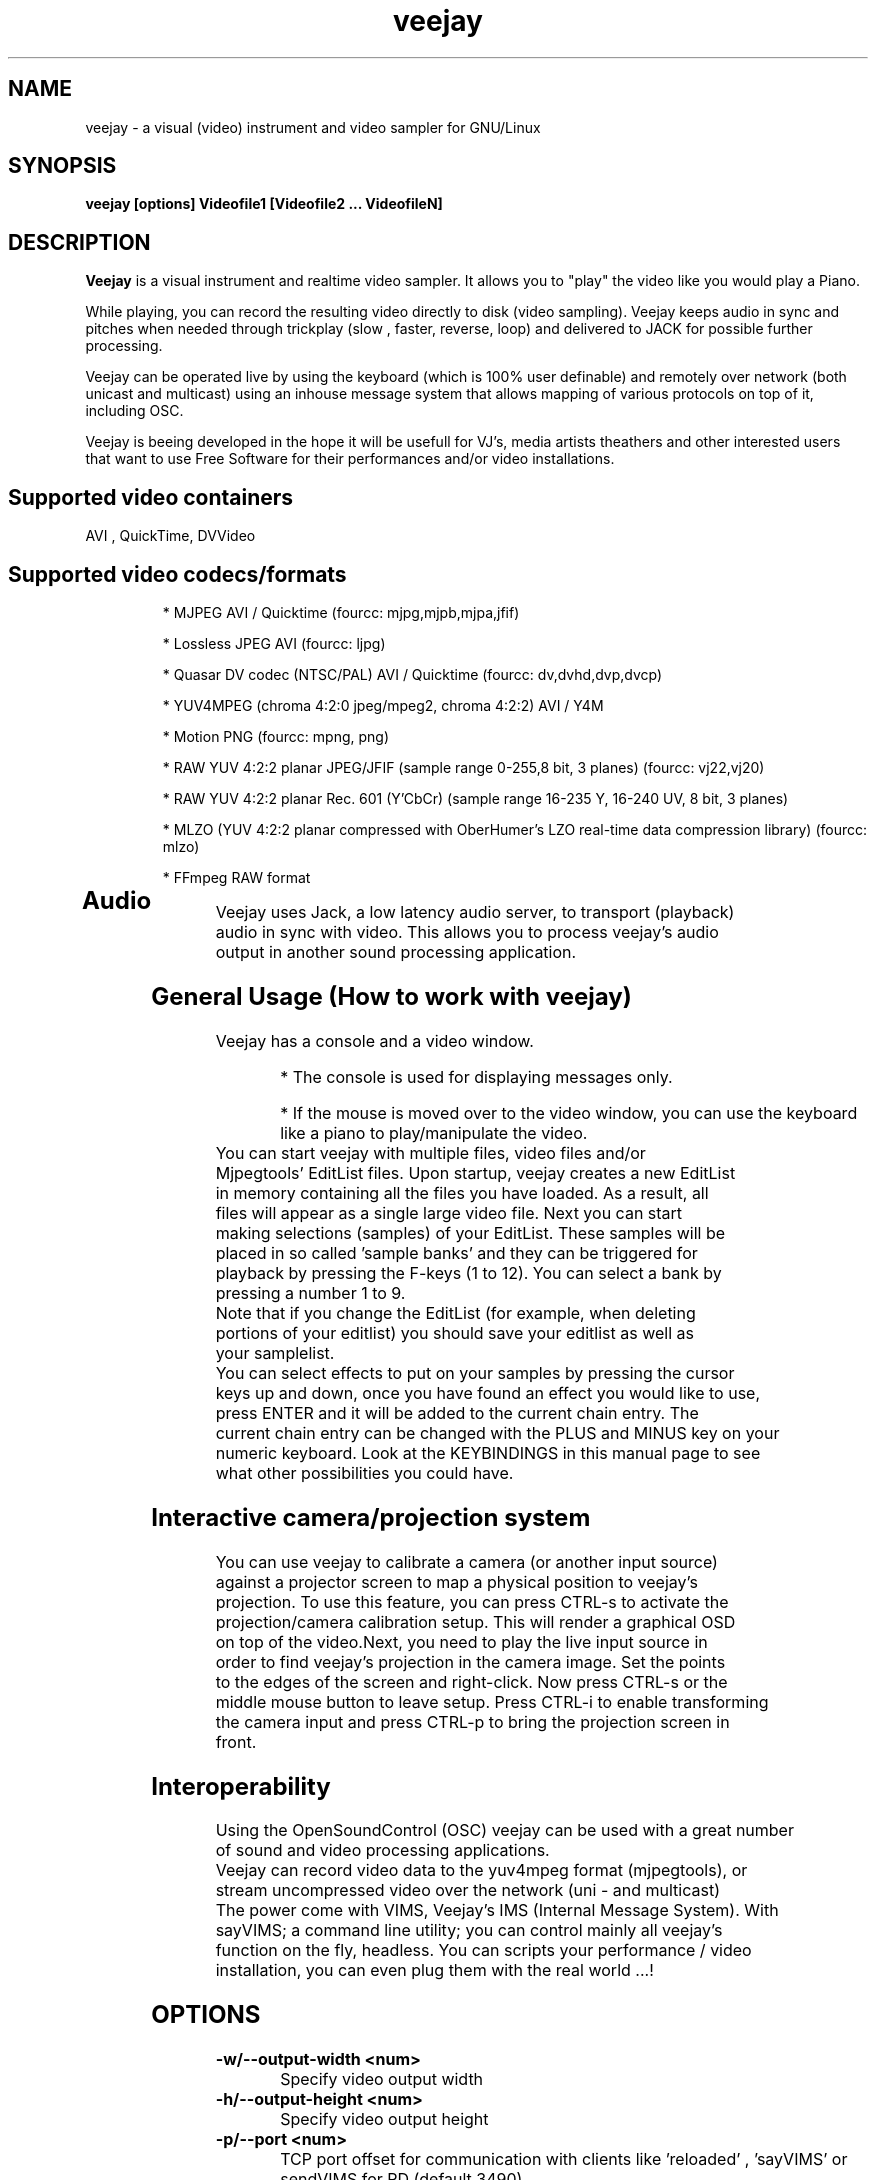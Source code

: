.TH "veejay" 1
.SH NAME
veejay - a visual (video) instrument and video sampler for GNU/Linux
.SH SYNOPSIS
.B veejay [options] Videofile1 [Videofile2 ... VideofileN]
.SH DESCRIPTION
.B Veejay
is a visual instrument and realtime video sampler. It allows you
to "play" the video like you would play a Piano.

While playing, you can record the resulting video directly to disk (video sampling). Veejay keeps audio in sync and pitches when needed through trickplay (slow , faster, reverse, loop) and delivered to JACK for possible further processing.

Veejay can be operated live by using the keyboard (which is 100% user definable)
and remotely over network (both unicast and multicast) using an inhouse message
system that allows mapping of various protocols on top of it, including OSC.

Veejay is beeing developed in the hope it will be usefull for VJ's, media artists
theathers and other interested users that want to use Free Software for their
performances and/or video installations.


.TP
.SH Supported video containers
.TP
AVI , QuickTime, DVVideo
.TP
.SH Supported video codecs/formats
* MJPEG AVI / Quicktime (fourcc: mjpg,mjpb,mjpa,jfif)

* Lossless JPEG AVI (fourcc: ljpg)

* Quasar DV codec (NTSC/PAL) AVI / Quicktime (fourcc: dv,dvhd,dvp,dvcp)

* YUV4MPEG (chroma 4:2:0 jpeg/mpeg2, chroma 4:2:2) AVI / Y4M

* Motion PNG (fourcc: mpng, png)

* RAW YUV 4:2:2 planar JPEG/JFIF (sample range 0-255,8 bit, 3 planes) (fourcc: vj22,vj20)

* RAW YUV 4:2:2 planar  Rec. 601 (Y’CbCr) (sample range 16-235 Y, 16-240 UV, 8 bit, 3 planes)

* MLZO (YUV 4:2:2 planar compressed with OberHumer's LZO real-time data compression library) (fourcc: mlzo)

* FFmpeg RAW format
.TP
.SH Audio
.TP
Veejay uses Jack, a low latency audio server, to transport (playback) audio in sync with video. This allows you to process veejay's audio output in another sound processing application.
.TP
.SH General Usage (How to work with veejay)
.TP
Veejay has a console and a video window.

* The console is used for displaying messages only.

* If the mouse is moved over to the video window, you can use the keyboard like a piano to play/manipulate the video.
.TP
You can start veejay with multiple files, video files and/or Mjpegtools' EditList files. Upon startup, veejay creates a new EditList in memory containing all the files you have loaded. As a result, all files will appear as a single large video file. Next you can start making selections (samples) of your EditList. These samples will be placed in so called 'sample banks' and they can be triggered for playback by pressing the F-keys (1 to 12). You can select a bank by pressing a number 1 to 9.
.TP
Note that if you change the EditList (for example, when deleting portions of your editlist) you should save your editlist as well as your samplelist.
.TP
You can select effects to put on your samples by pressing the cursor keys up and down, once you have found an effect you would like to use, press ENTER and it will be added to the current chain entry. The current chain entry can be changed with the PLUS and MINUS key on your numeric keyboard. Look at the KEYBINDINGS in this manual page to see what other possibilities you could have. 
.TP
.SH Interactive camera/projection system
.TP
You can use veejay to calibrate a camera (or another input source) against a projector screen to map a physical position to veejay's projection. To use this feature, you can press CTRL\-s to activate the projection/camera calibration setup. This will render a graphical OSD on top of the video.Next, you need to play the live input source in order to find veejay's projection in the camera image. Set the points to the edges of the screen and right-click. Now press CTRL\-s or the middle mouse button to leave setup. Press CTRL-i to enable transforming the camera input and press CTRL-p to bring the projection screen in front.
.TP
.SH Interoperability
.TP
Using the OpenSoundControl (OSC) veejay can be used with a great number of sound and video processing applications.
.TP
Veejay can record video data to the yuv4mpeg format (mjpegtools), or stream uncompressed video over the network (uni - and multicast)
.TP
The power come with VIMS, Veejay's IMS (Internal Message System). With sayVIMS; a command line utility; you can control mainly all veejay's function on the fly, headless. You can scripts your performance / video installation, you can even plug them with the real world ...!
.SH OPTIONS
.TP
.B \-w/--output-width <num>
Specify video output width
.TP
.B \-h/--output-height <num>
Specify video output height
.TP
.B \-p/--port <num>
TCP port offset for communication with clients like 'reloaded' , 'sayVIMS' or sendVIMS for PD (default 3490)
.TP
.B \-O/--output [0..6]
Specify video output 0 = SDL (default) 1 = DirectFB 2 = SDL and DirectFB 3 = Open GL (requires ARB fragment shader), 4 = Y4M Stream 4:2:0, 5 = VLOOPBACK, 6 = Y4M Stream 4:2:2
(options 4, 5 and 6 require --output-file)
.TP
.B \-o/--output-file [file]
Write to file (for use with -O/--output)
.TP
.B \-s/--size WxH
Scaled video dimensions for SDL video output (Width x Height)
.TP
.B \-a/--audio [0-1]
Play audio 0 = off , 1 = on (default)
.TP
.B \-r/--audiorate <num>
Set audio rate (defaults to 48Khz)
.TP
.B \--pace-correction [ms]
Set audio pace correction in milliseconds.
.TP
.B \-c/--synchronization [0-1]
Sync correction off/on (default on)
.TP
.B \-P/--preverse-pathnames
Do not 'canonicalise' pathnames in editlists
.TP
.B \-v/--verbose 
Verbosity on/off (default off)
.TP
.B \-t/--timer [0-1]
Timer to use 0=none, 1=default timer (default=1)
.TP
.B \-f/--fps <num>
Override framerate of video. Disables audio when used. (default: read from first loaded file)
.TP
.B \-x/--geometry-x <num>
Geometry x offset for SDL video window
.TP
.B \-y/--geometry-y <num>
Geometry y offset for SDL video window
.TP
.B \--no-keyboard
Disable keyboard for SDL video window
.TP
.B \--no-mouse
Disable mouse for SDL video window
.TP
.B \--show-cursor
Show mouse cursor in SDL video window
.TP
.B \-F/--action-file <filename>
Configuration File to load at initialization.
The configuration file stores custom keybindings, custom bundles, available VIMS events, editlist,samplelist,streamlist
and commandline options.
.TP
.B \-l/--sample-file <filename>
Load a sample list file at startup.
The sample list file store your project. Samples load in sample bank (based on .edl files), effects in fx chain, loop and play mode,
sample currently playing, sequencer information...
.TP
.B \-b/--bezerk
Bezerk mode, if enabled it allows you to change input channels on the fly (without restarting the samples)      
.TP
.B \-g/--clip-as-sample
Load every file on the commandline as a new sample
.TP
.B \-q/--quit
Quit at end of the file
.TP
.B \-n/--no-color
Dont use colored text in console output
.TP
.B \-u/--dump-events
Dump veejay's documentation to stdout
.TP
.B \-m/--memory [0..100]
Frame cache size in percentage of total system RAM 
.TP
.B \-j/--max_cache [0..100]
Maximum number of samples to cache
.TP
.B \-B/--features
Show compiled in options
.TP
.B \-Y/--yuv [0-1]
Force YCbCr (defaults to YUV). Use 0 for YUV 4:2:2 Rec 601 or 1 for YUV 4:2:2 JPEG/JFIF
.TP
.B \-e/--swap-range [0..3]
Swap YUV range [0..255] <-> [16..235] on videofiles (0 = YUV 4:2:0 Planar,
1 = YUV 4:2:2 Planar (default),2 = YUV 4:2:0 Planar full range, 3 = YUV 4:2:2 Planar full range)
.TP
.B \-I/--deinterlace
Deinterlace video if it is interlaced
.TP
.B \-d/--dummy
Start veejay with no video files (dummy mode). By default it will play black video (Stream 1 [F1])
.TP
.B \-W/--width <num>
Specify width of dummy video
.TP
.B \-H/--height <num>
Specify height of dummy video
.TP
.B \-N/--norm [0..2]
Set video norm of dummy video [0=PAL, 1=NTSC, 2=SECAM (defaults to PAL)]
.TP
.B \-M/--multicast-osc <address>
Starts OSC receiver in multicast mode
.TP
.B \-T/--multicast-vims <address>
Setup additional multicast frame sender / command receiver.
The frame sender transmits on port offset + 3, send commands to port offset + 4, 
.TP
.B \-A/--all
Start with all capture devices active as streams
.TP
.B \-Z/--load-generators <num>
Load and instantiate all plugins of type generator and start playing <num>
.TP
.B \-D/--composite
Do not start with camera/projection calibration viewport.
.TP
.B \--qrcode-connection-info
Encode veejay server IP and port number in QR code image (available if build with qrcode support)
.TP
.B \-S/--scene-detection <threshold>
Create new samples based on scene detection threshold.
.TP
.B \-M/--dynamic-fx-chain
Do not keep the fx chain buffers in RAM. Specify this option if you prefer dynamic allocation instead (slower, but no RAM is reserved)
.TP
.B \--split-screen
Load split screen configuration
.TP
.B \--fx-custom-default-values
Read FX custom default values from ~/.veejay/[livido,frei0r]
.TP
.B \--benchmark NxN
Benchmark veejay's core functions (multi-thread vs single thread model) using a specific resolution NxN
.TP
.B \-?
Print veejay's options to stdout and quit
.TP
.SH Environment variables
.TP
.B VEEJAY_MULTITHREAD_TASKS
You can set this environment variable to the number of threads you would like to spawn for veejay's pixel tasks. This option is automatically enabled if you run high resolution video.
.TP
.B VEEJAY_AUTO_SCALE_PIXELS
Tell veejay to automatically convert between CCIR 601 and JPEG
pixels - hence, it scales YUV values from 0 - 255 to YCbCr 16-235/16-240
and vice versa. Use "0" to disable this behaviour, "1" to enable.
.TP
.B SDL_VIDEO_HWACCEL
Set to 1 to use SDL video hardware accel (default=on)
.TP
.B VEEJAY_PERFORMANCE
Set to "quality" or "fastest" (default is fastest)
.TP
.B VEEJAY_AUTO_SCALE_PIXELS
Set to 1 to convert between CCIR 601 and JPEG automatically (default=dont care,white != white)
.TP
.B VEEJAY_INTERPOLATE_CHROMA
Set to 1 if you wish to interpolate every chroma sample when scaling (default=0)
.TP
.B VEEJAY_SDL_KEY_REPEAT_INTERVAL
Interval of key pressed to repeat while pressed down.
.TP
.B VEEJAY_PLAYBACK_CACHE   
Sample cache size in MB - by default, veejay will consume up to 30% of your total RAM to cache video samples.
.TP
.B VEEJAY_SDL_KEY_REPEAT_DELAY     
Delay key repeat in ms
.TP
.B VEEJAY_FULLSCREEN 
Fullscreen (1) or windowed (0) mode
.TP
.B VEEJAY_DESKTOP_GEOMETRY
Specifiy the desktop geometry for veejay to position the video window. Use this feature to specificy where a video window appears in TwinView or One Big Desktop
.TP
.B VEEJAY_VIDEO_SIZE
Specifiy the size of the video window (inside VEEJAY_DESKTOP_GEOMETRY)
.TP
.B VEEJAY_VIDEO_POSITION
Specificy the position of the video window (inside VEEJAY_DESKTOP_GEOMETRY)
.TP
.B VEEJAY_DEFAULT_CHANNEL
Specify the default video4linux channel id
.TP
.B VEEJAY_SWAP_RGB
Capture in RGB or BGR (Video4Linux)
.TP
.B VEEJAY_MMAP_PER_FILE
MMap size per loaded video file
.TP
.B VEEJAY_RUN_MODE
Set this to "CLASSIC" if you want to startup in low resolution
.B Examples
.TP
.B VEEJAY_DESKTOP_GEOMETRY=2624x1024+1600x0
The video window will be displayed on the second screen, first screen is 1600 pixels wide. Specify this and VEEJAY_VIDEO_SIZE to create a borderless video window for use on one of your monitors in TwinView or One Big Desktop mode.
.TP
.B VEEJAY_VIDEO_SIZE=1024x768
The second screen is 1024x768, the video window will appear fullscreen 
.TP
.B VEEJAY_DEFAULT_CHANNEL
Set the Video4Linux Channel ID for veejay to use by default.
.TP
.B VEEJAY_SHMID
Set SHMID by environment variable (slave mode)
.TP
.B VEEJAY_PAUSE_EVERYTHING
Pause behaviour; Set to 0 to pause only top sample (and keep playing FX chain) or to 1 to pause everything (default).
.TP
.B VEEJAY_MAX_FILESIZE
Set the maximum file size in bytes. This option influences the maximum file size of recorded AVI files.
.TP
.B VEEJAY_MEMSET_METHOD
Set a preferred memset method. A list of memset methods is printed when an invalid value is given.
.TP
.B VEEJAY_MEMCPY_METHOD
Set a preferred memcpy method. A list of memcpy methods is printed when an invalid value is given.
.TP
.SH Home directory
.TP
Veejay creates a new directory in your $HOME , ".veejay".
You must put a TrueType font file in $HOME/.veejay/fonts for veejay's OSD functionality.
.TP
.B .veejay/recovery
If veejay stops unexpectedly, it will try to save your samplelist and editlist before aborting. Most of the time, veejay will be able to fully recover.
.TP
.B .veejay/plugins.cfg
If you want to load frei0r or freeframe plugins , set the paths
to the .so files in the plugins.cfg file. Only support for single
channel plugins.  
.TP
.SH ENVIRONMENT VARIABLES FOR V4L2 CAPTURE
.TP
.B VEEJAY_V4L2_GREYSCALE_ONLY
Use '1' to capture in greyscale only
.TP
.B VEEJAY_V4L2_PREFER_JPEG
Use '1' to set preferred capture format to (M)JPEG
.TP
.B VEEJAY_V4L2_CAPTURE_METHOD
Capturing method. Use 0 for read/write, 1 for memory mapping.
.TP
.B VEEJAY_V4L2_MAX_RETRIES
Maximum number of attempts before giving up on capture device
.TP
.B VEEJAY_V4L2_NO_THREADING
Do not start a seperate thread for capturing. Use '1' to disable threads.
.TP
.SH INTERFACE COMMANDS (STDIN)
When you are running veejay with a SDL window you can use keybindings for
realtime interaction. See 
.B KEYBINDINGS
for details.
.SH KEYBINDINGS
.TP
.B [Keypad *]
Switch loop mode ("Normal" or "Ping Pong")
.TP
.B [SHIFT] + [Keypad *]
Switch random loop mode ("Play once and keep playing last frame" or "Random")
.TP
.B [Keypad -]
Decrease selected effect chain entry
.TP
.B [Keypad +]
Increase selected effect chain entry
.TP
.B [Keypad 1]
Goto start of sample
.TP
.B [Keypad 2]
Go back 25 frames
.TP
.B [Keypad 3]
Goto end of sample
.TP
.B [Keypad 4]
Play backward
.TP
.B [Keypad 5]
Pause
.TP
.B [Keypad 6]
Play forward
.TP
.B [Keypad 7]
Goto previous frame
.TP
.B [Keypad 8]
Go forward 25 frames
.TP
.B [Keypad 9]
Goto next frame
.TP
.B [Keypad /]
Switch to Plain video playback mode (from Sample or Tag mode)
.TP
.B [LEFT BRACKET]
Set sample start
.TP
.B [RIGHT BRACKET]
Set sample end and create new sample
.TP
.B [ALT] + [LEFT BRACKET]
Set marker start
.TP
.B [ALT] + [RIGHT BRACKET]
Set marker end and activate marker
.TP
.B [Backspace]
Delete current marker 
.TP
.B [a,s,d,f,g,h,j,k,l]
Set playback speed to 1,2,3,4,5,6,7,8, or 9
.TP
.B [ALT] + [a|s|d|f|g|h|j|k|l]
Set frame duplicator to 1,2,3,4,5,6,7,8 or 9. Interpolates missing frames.
.TP
.B [1..9]
Set sample range 0-12, 12-24, 24-36 etc.
.TP
.B [ALT] + [1..9]
Set channel ID 1-9, depending on sample range
.TP
.B [SHIFT] + [a,s,d,f,g,h,j,k,l]
Set current mixing channel speed to 1,2,3,4,5,6,7,8, or 9
.TP
.B [SHIFT] + [ALT] + [a|s|d|f|g|h|j|k|l]
Set current mixing channel frame duplicator to 1,2,3,4,5,6,7,8 or 9. Interpolates missing frames.
.TP
.B [F1..F12]
Select and play sample bank 1 .. 12
.TP
.B [SHIFT] + [F1..F12]
Select and resume sample bank 1 .. 12
.TP
.B [DELETE]
Delete selected effect
.TP
.B [Home]
Print sample/tag information
.TP
.B [ESC]
Switch between Plain -> Tag or Sample playback mode
.TP
.B [UP]
Go up 1 position in the effect list
.TP
.B [DOWN]
Go down 1 position in the effect list
.TP
.B [RETURN | ENTER]
Add selected effect from list to sample
.TP
.B [-]
Decrease mixing channel ID
.TP
.B [=]
Increase mixing channel ID
.TP
.B SLASH
Toggle mixing source between Clips and Streams
.TP
.B [END]
Enable/Disable Effect Chain
.TP
.B [Left ALT] + [END]
Enable/Disable Video on selected Entry
.TP
.B [LCTRL] + [END]
Enable/Disable Video on selected Entry
.TP
.B [PgUp]
Increase parameter 0 of selected effect
.TP
.B [PgDn]
Decrease parameter 0 of selected effect
.TP
.B [Keypad 0]
Decrease parameter 1 of selected effect
.TP
.B [Keypad .]
Increase parameter 1 of selected effect
.TP
.B [.]
Increase parameter 2 of selected effect
.TP
.B [,]
Decrease parameter 2 of selected effect
.TP
.B [q]
Decrease parameter 3 of selected effect
.TP
.B [w]
Increase parameter 3 of selected effect
.TP
.B [e]
Decrease parameter 4 of selected effect
.TP
.B [r]
Increase parameter 4 of selected effect
.TP
.B [t]
Decrease parameter 5 of selected effect
.TP
.B [y]
Increase parameter 5 of selected effect
.TP
.B [u]
Decrease parameter 6 of selected effect
.TP
.B [i]
Increase parameter 6 of selected effect
.TP
.B [o]
Decrease parameter 7 of selected effect
.TP
.B [p]
Increase parameter 7 of selected effect
.TP
.B [SHIFT] + [Spacebar]
Start keystroke recorder. The keystroke recorder
records most of the received VIMS messages and plays them
back in order and on the position you have pressed them.
Instead of using the keyboard, you can also use 'Reloaded',
and record the buttons pressed. However, some VIMS messages
are excluded from the keystroke recorder for safety reasons. 
.TP
.B [Spacebar]
(re)play recorded VIMS messages. The keystroke recorder
will jump to the starting position and replay all
recorded VIMS messages. 
.TP
.B [CTRL] + [Spacebar]
Clear recorded keystrokes. This clears all VIMS messages
in the current selected macro slot.
.TP
.B [Spacebar] (CAPS-LOCK on)
Plays the next sample in queue (in playing direction)
.TP
.B [CTRL] + [ F1 - F12 ]
Select a slot to record keystrokes to (default=0)
Use this if you want to record multiple keystrokes. You
can switch slots while in keystroke playback.
.TP
.B [ALT] + [b]
Take a snapshot of a video frame and put it in a seperate
buffer (used by some effects like Difference Overlay)
.TP
.B [CTRL] + [s]
Show/hide interactive camera/projector calibration setup
.TP
.B [CTRL] + [p]
Focus on front (primary output) or back (secundary input) projection
.TP
.B [CTRL] + [i]
Toggle current playing sample/stream as input source to be transformed
.TP
.B [CTRL] + [v]
Toggle grayscale/color mode
.TP
.B [CTRL] + [h]
Toggle OSD help for camera/projector setup
.TP
.B [CTRL] + [o]
Toggle OSD help for general status messages and mouse coordinates
.TP
.B [CTRL] + [d]
Toggle rendering of single source FX on underlying samples
.TP
.B [CTRL] + [r]
Start recording
.TP
.B [CTRL] + [t]
Stop recording
.TP
.B [CTRL] + [f]
Toggle fullscreen / windowed mode
.SH EXAMPLES
.TP
.B veejay -u |less
Startup veejay and list all events (VIMS/OSC) and effect descriptions
.TP
.B veejay -p 4000 ~/my_video1.avi
Startup veejay listening on port 4000 (use this to use multiple veejays)
.TP
.B veejay -d -W 352 -H 288 -N 0 -a 0
Startup veejay using dummy video, dimensions 352x288, using PAL and no audio.
.TP
.B veejay movie1.avi -M 224.0.0.50 -p 5000 -n -v
Startup veejay, using osc multicast protocol on port 5000 and no colored but verbose output
.TP
.B veejay -g movie1.avi movie2.avi movie3.avi --output 5 --output-file /dev/video1
Startup veejay headless and use given clip as sample, the video output is writen
to /dev/video1 (a video loopback device)

You will need something like v4l2looback kernel module to setup the video loopback.

Only the video channel is writen to the loopback device! audio, if any, still goes to jack
.TP
.B veejay movie1.avi --output 4 --output-file /tmp/video-yuv4mpeg.pipe
Startup veejay headless and write yuv4mpeg video to a named fifo pipe.

Only video channel goes to the pipe! the audio still goes to jack

Dues how pipe works, audio and video could lost synchro
.TP
.SH REFERENCES
.TP
.I http://veejayhq.net
.TP
.SH BUGS
.TP
See
.I https://github.com/c0ntrol/veejay/issues
.SH AUTHOR
This man page was written by Niels Elburg.

If you have questions, remarks or you just want to
contact the developers, the main mailing list for this
project is: 
.I http://groups.google.com/group/veejay-discussion/post?hl=en

For more info see the website at
.I http://veejayhq.net
.SH "SEE ALSO"
.B veejay sayVIMS reloaded
